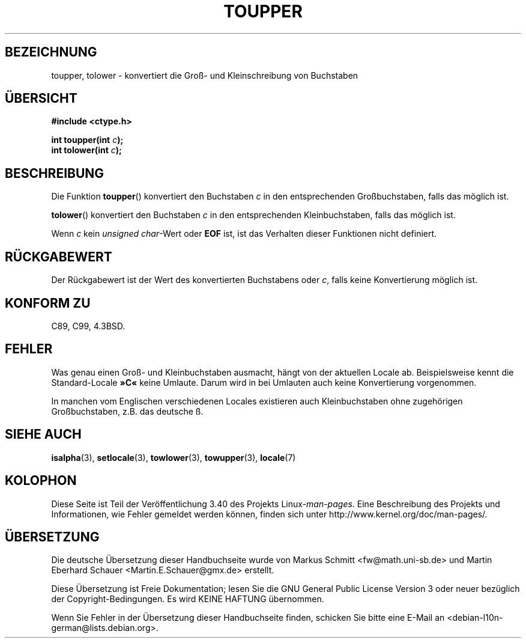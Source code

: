 .\" -*- coding: UTF-8 -*-
.\" Copyright (c) 1993 by Thomas Koenig (ig25@rz.uni-karlsruhe.de)
.\"
.\" Permission is granted to make and distribute verbatim copies of this
.\" manual provided the copyright notice and this permission notice are
.\" preserved on all copies.
.\"
.\" Permission is granted to copy and distribute modified versions of this
.\" manual under the conditions for verbatim copying, provided that the
.\" entire resulting derived work is distributed under the terms of a
.\" permission notice identical to this one.
.\"
.\" Since the Linux kernel and libraries are constantly changing, this
.\" manual page may be incorrect or out-of-date.  The author(s) assume no
.\" responsibility for errors or omissions, or for damages resulting from
.\" the use of the information contained herein.  The author(s) may not
.\" have taken the same level of care in the production of this manual,
.\" which is licensed free of charge, as they might when working
.\" professionally.
.\"
.\" Formatted or processed versions of this manual, if unaccompanied by
.\" the source, must acknowledge the copyright and authors of this work.
.\" License.
.\" Modified Sat Jul 24 17:45:39 1993 by Rik Faith (faith@cs.unc.edu)
.\" Modified 2000-02-13 by Nicolás Lichtmaier <nick@debian.org>
.\"*******************************************************************
.\"
.\" This file was generated with po4a. Translate the source file.
.\"
.\"*******************************************************************
.TH TOUPPER 3 "4. April 1993" GNU Linux\-Programmierhandbuch
.SH BEZEICHNUNG
toupper, tolower \- konvertiert die Groß\- und Kleinschreibung von Buchstaben
.SH ÜBERSICHT
.nf
\fB#include <ctype.h>\fP
.sp
\fBint toupper(int \fP\fIc\fP\fB);\fP
.br
\fBint tolower(int \fP\fIc\fP\fB);\fP
.fi
.SH BESCHREIBUNG
Die Funktion \fBtoupper\fP() konvertiert den Buchstaben \fIc\fP in den
entsprechenden Großbuchstaben, falls das möglich ist.
.PP
\fBtolower\fP() konvertiert den Buchstaben \fIc\fP in den entsprechenden
Kleinbuchstaben, falls das möglich ist.
.PP
Wenn \fIc\fP kein \fIunsigned char\fP\-Wert oder \fBEOF\fP ist, ist das Verhalten
dieser Funktionen nicht definiert.
.SH RÜCKGABEWERT
Der Rückgabewert ist der Wert des konvertierten Buchstabens oder \fIc\fP, falls
keine Konvertierung möglich ist.
.SH "KONFORM ZU"
C89, C99, 4.3BSD.
.SH FEHLER
Was genau einen Groß\- und Kleinbuchstaben ausmacht, hängt von der aktuellen
Locale ab. Beispielsweise kennt die Standard\-Locale \fB»C«\fP keine
Umlaute. Darum wird in bei Umlauten auch keine Konvertierung vorgenommen.
.PP
In manchen vom Englischen verschiedenen Locales existieren auch
Kleinbuchstaben ohne zugehörigen Großbuchstaben, z.B. das deutsche ß.
.SH "SIEHE AUCH"
\fBisalpha\fP(3), \fBsetlocale\fP(3), \fBtowlower\fP(3), \fBtowupper\fP(3), \fBlocale\fP(7)
.SH KOLOPHON
Diese Seite ist Teil der Veröffentlichung 3.40 des Projekts
Linux\-\fIman\-pages\fP. Eine Beschreibung des Projekts und Informationen, wie
Fehler gemeldet werden können, finden sich unter
http://www.kernel.org/doc/man\-pages/.

.SH ÜBERSETZUNG
Die deutsche Übersetzung dieser Handbuchseite wurde von
Markus Schmitt <fw@math.uni-sb.de>
und
Martin Eberhard Schauer <Martin.E.Schauer@gmx.de>
erstellt.

Diese Übersetzung ist Freie Dokumentation; lesen Sie die
GNU General Public License Version 3 oder neuer bezüglich der
Copyright-Bedingungen. Es wird KEINE HAFTUNG übernommen.

Wenn Sie Fehler in der Übersetzung dieser Handbuchseite finden,
schicken Sie bitte eine E-Mail an <debian-l10n-german@lists.debian.org>.
